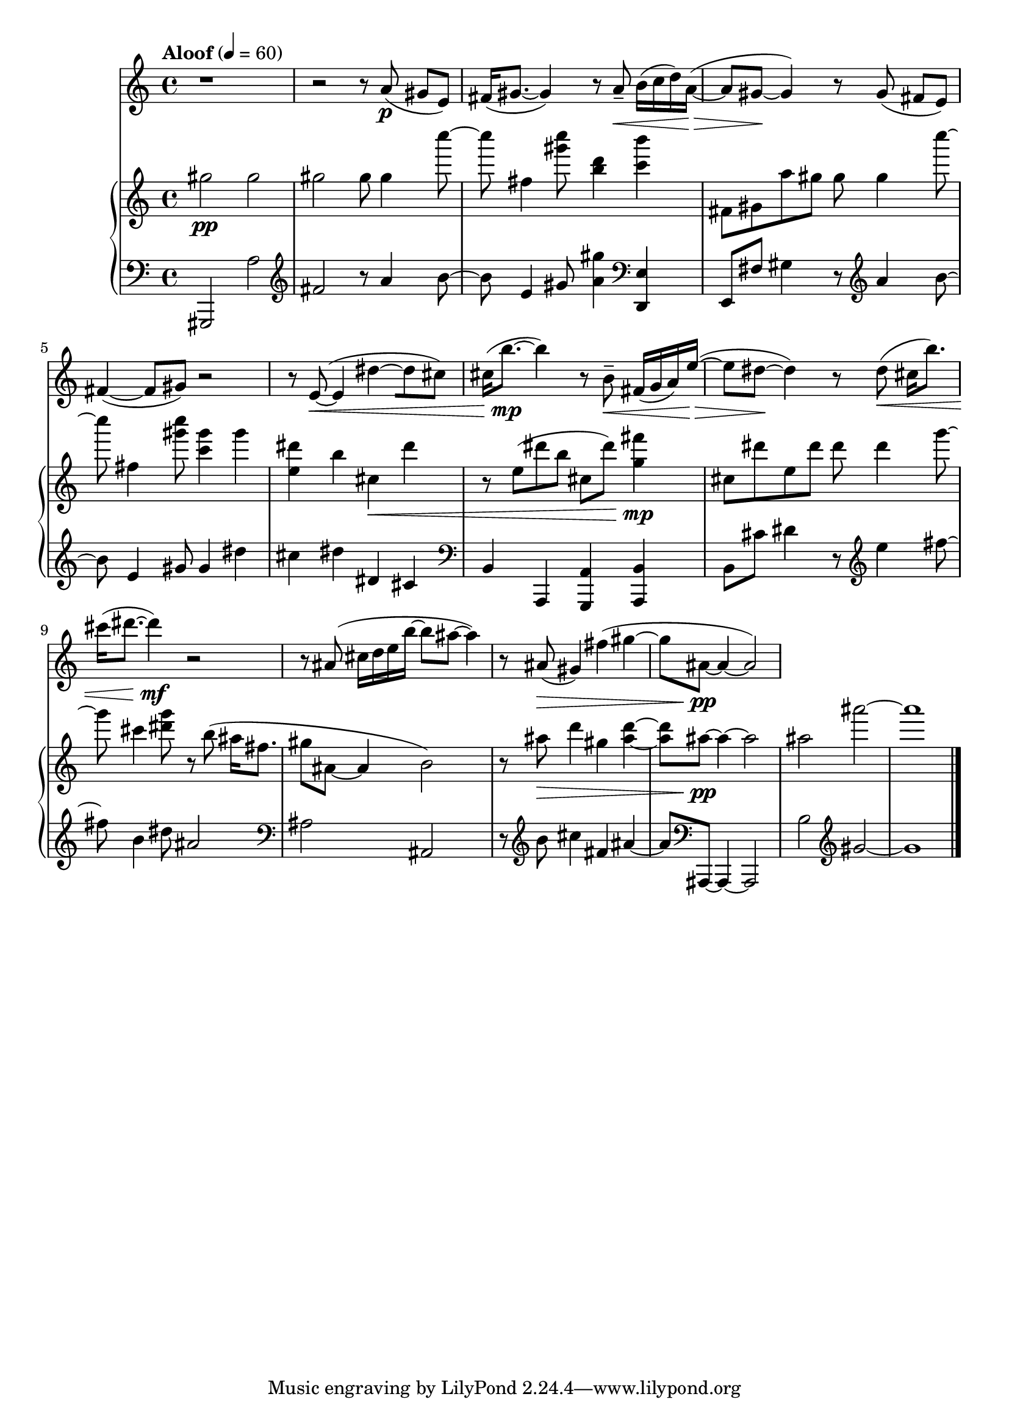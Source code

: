 %! abjad.LilyPondFile._get_format_pieces()
\version "2.22.1"
%! abjad.LilyPondFile._get_format_pieces()
\language "english"

%! abjad.LilyPondFile._get_formatted_blocks()
\score
%! abjad.LilyPondFile._get_formatted_blocks()
{
    \context Score = ""
    <<
        \context Staff = "Flute"
        {
            \time 4/4
            \clef "treble"
            r1
            r2
            r8
            a'8
            \p
            (
            gs'8
            [
            e'8
            )
            ]
            fs'16
            (
            gs'8.
            ~
            gs'4
            )
            r8
            a'8
            - \tenuto
            \<
            b'16
            (
            c''16
            d''16
            )
            a'16
            \>
            ~
            (
            a'8
            gs'8
            \!
            ~
            gs'4
            )
            r8
            gs'8
            (
            fs'8
            [
            e'8
            )
            ]
            fs'4
            ~
            (
            fs'8
            gs'8
            )
            r2
            r8
            e'8
            \<
            ~
            (
            e'4
            ds''4
            ~
            [
            ds''8
            cs''8
            )
            ]
            cs''16
            (
            b''8.
            \mp
            ~
            b''4
            )
            r8
            b'8
            - \tenuto
            \<
            fs'16
            (
            g'16
            a'16
            )
            e''16
            \>
            ~
            (
            e''8
            ds''8
            \!
            ~
            ds''4
            )
            r8
            ds''8
            \<
            (
            cs''16
            [
            b''8.
            )
            ]
            cs'''16
            (
            ds'''8.
            ~
            ds'''4
            \mf
            )
            r2
            r8
            as'8
            (
            cs''16
            d''16
            e''16
            b''16
            ~
            b''8
            as''8
            ~
            as''4
            )
            r8
            as'8
            \>
            (
            gs'4
            )
            fs''4
            (
            gs''4
            ~
            gs''8
            as'8
            \pp
            ~
            as'4
            ~
            as'2
            )
        }
        \context PianoStaff = ""
        <<
            \context Staff = "Piano 1"
            {
                \tempo Aloof 4=60
                \time 4/4
                \clef "treble"
                gs''2
                \pp
                gs''2
                gs''2
                gs''8
                gs''4
                c''''8
                ~
                c''''8
                fs''4
                <gs''' c''''>8
                <b'' d'''>4
                <c''' b'''>4
                fs'8
                gs'8
                a''8
                gs''8
                gs''8
                gs''4
                c''''8
                ~
                c''''8
                fs''4
                <gs''' c''''>8
                <c''' gs'''>4
                gs'''4
                <e'' ds'''>4
                b''4
                cs''4
                \<
                ds'''4
                r8
                e''8
                (
                ds'''8
                b''8
                cs''8
                ds'''8
                )
                <g'' fs'''>4
                \mp
                cs''8
                ds'''8
                e''8
                ds'''8
                ds'''8
                ds'''4
                g'''8
                ~
                g'''8
                cs'''4
                <ds''' g'''>8
                r8
                b''8
                (
                as''16
                fs''8.
                gs''8
                as'8
                ~
                as'4
                b'2
                )
                r8
                as''8
                \>
                d'''4
                gs''4
                <as'' d'''>4
                ~
                <as'' d'''>8
                as''8
                \pp
                ~
                as''4
                ~
                as''2
                as''2
                as'''2
                ~
                as'''1
            }
            \context Staff = "Piano 2"
            {
                \time 4/4
                \clef "bass"
                gs,,2
                a2
                \clef "treble"
                fs'2
                r8
                a'4
                b'8
                ~
                b'8
                e'4
                gs'8
                <a' gs''>4
                \clef "bass"
                <d, e>4
                e,8
                fs8
                gs4
                r8
                \clef "treble"
                a'4
                b'8
                ~
                b'8
                e'4
                gs'8
                gs'4
                ds''4
                cs''4
                ds''4
                ds'4
                cs'4
                \clef "bass"
                b,4
                a,,4
                <g,, a,>4
                \clef "bass"
                <a,, b,>4
                b,8
                cs'8
                ds'4
                r8
                \clef "treble"
                e''4
                fs''8
                ~
                fs''8
                b'4
                ds''8
                as'2
                \clef "bass"
                as2
                as,2
                r8
                \clef "treble"
                b'8
                cs''4
                fs'4
                as'4
                ~
                as'8
                \clef "bass"
                as,,8
                ~
                as,,4
                ~
                as,,2
                b2
                \clef "treble"
                gs'2
                ~
                gs'1
                \bar "|."
            }
        >>
    >>
%! abjad.LilyPondFile._get_formatted_blocks()
}
